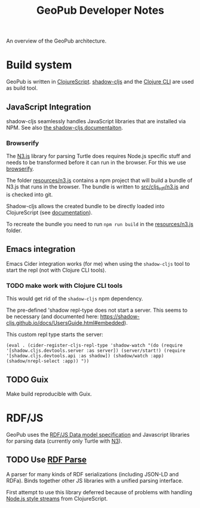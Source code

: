 #+TITLE: GeoPub Developer Notes

An overview of the GeoPub architecture.

* Build system

GeoPub is written in [[https://clojurescript.org/][ClojureScript]]. [[http://shadow-cljs.org/][shadow-cljs]] and the [[https://clojure.org/guides/deps_and_cli][Clojure CLI]] are used as build tool.

** JavaScript Integration

shadow-cljs seamlessly handles JavaScript libraries that are installed via NPM. See also [[https://shadow-cljs.github.io/docs/UsersGuide.html#js-deps][the shadow-cljs documentaiton]].

*** Browserify

The [[https://github.com/rdfjs/N3.js][N3.js]] library for parsing Turtle does requires Node.js specific stuff and needs to be transformed before it can run in the browser. For this we use [[http://browserify.org/][browserify]].

The folder [[../resources/n3.js][resources/n3.js]] contains a npm project that will build a bundle of N3.js that runs in the browser. The bundle is written to [[../src/cljs_rdf/n3.js][src/cljs_rdf/n3.js]] and is checked into git.

Shadow-cljs allows the created bundle to be directly loaded into ClojureScript (see [[https://shadow-cljs.github.io/docs/UsersGuide.html#classpath-js][documentation]]).

To recreate the bundle you need to run ~npm run build~ in the [[../resources/n3.js][resources/n3.js]] folder.

** Emacs integration

Emacs Cider integration works (for me) when using the ~shadow-cljs~ tool to
start the repl (not with Clojure CLI tools).

*** TODO make work with Clojure CLI tools

This would get rid of the ~shadow-cljs~ npm dependency.

The pre-defined 'shadow repl-type does not start a server. This seems to be
necessary (and documented here:
https://shadow-cljs.github.io/docs/UsersGuide.html#embedded).

This custom repl type starts the server:

#+BEGIN_SRC elisp
(eval . (cider-register-cljs-repl-type 'shadow-watch "(do (require '[shadow.cljs.devtools.server :as server]) (server/start!) (require '[shadow.cljs.devtools.api :as shadow]) (shadow/watch :app) (shadow/nrepl-select :app)) "))
#+END_SRC

** TODO Guix

Make build reproducible with Guix.
* RDF/JS

GeoPub uses the [[http://rdf.js.org/data-model-spec/][RDF/JS Data model specification]] and Javascript libraries for parsing data (currently only Turtle with [[https://github.com/rdfjs/N3.js][N3]]).

** TODO Use [[https://github.com/rubensworks/rdf-parse.js][RDF Parse]]

A parser for many kinds of RDF serializations (including JSON-LD and RDFa). Binds together other JS libraries with a unified parsing interface.

First attempt to use this library deferred because of problems with handling [[https://nodejs.org/api/stream.html#stream_class_stream_readable][Node.js style streams]] from ClojureScript.
